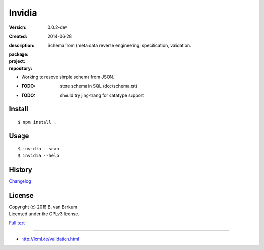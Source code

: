 Invidia
=======
:Version: 0.0.2-dev
:Created: 2014-06-28
:description:
  Schema from (meta)data reverse engineering; specification, validation.

:package:

  .. image:: https://gemnasium.com/dotmpe/invidia.png
    :target: https://gemnasium.com/dotmpe/invidia
    :alt: Dependencies

:project:

  .. image:: https://coveralls.io/repos/dotmpe/invidia/badge.png
    :target: https://coveralls.io/r/dotmpe/invidia
    :alt: Coverage

  .. image:: https://secure.travis-ci.org/dotmpe/invidia.png
    :target: https://travis-ci.org/dotmpe/invidia
    :alt: Build

:repository:

  .. image:: https://badge.fury.io/gh/dotmpe%2Finvidia.png
    :target: http://badge.fury.io/gh/dotmpe%2Finvidia
    :alt: GIT

- Working to resove simple schema from JSON.

- :TODO: store schema in SQL (doc/schema.rst)
- :TODO: should try jing-trang for datatype support


Install
-------
::

   $ npm install .

Usage
-----
::

   $ invidia --scan
   $ invidia --help

History
---------------
`Changelog <./Changelog.rst>`_

License
--------
| Copyright (c) 2016 B. van Berkum
| Licensed under the GPLv3 license.

`Full text <./LICENSE>`_

----

- http://lxml.de/validation.html



